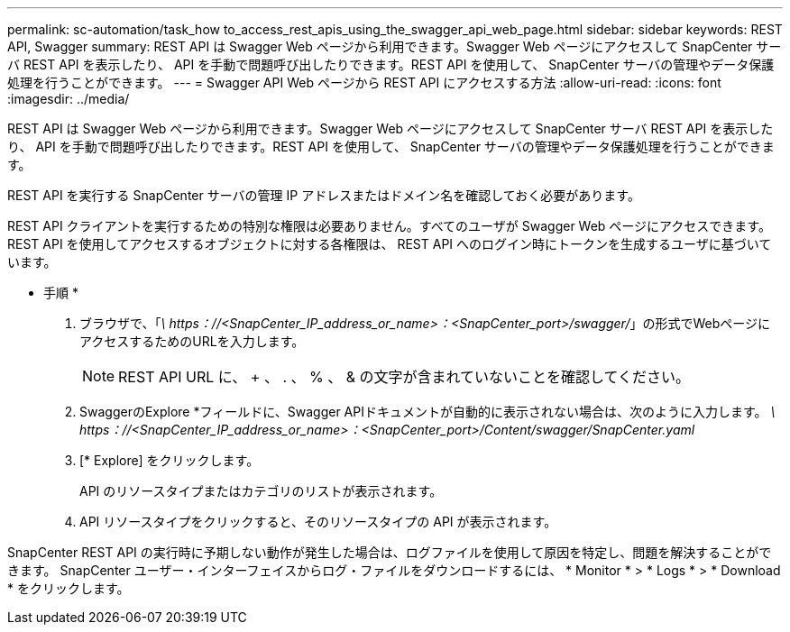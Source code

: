 ---
permalink: sc-automation/task_how to_access_rest_apis_using_the_swagger_api_web_page.html 
sidebar: sidebar 
keywords: REST API, Swagger 
summary: REST API は Swagger Web ページから利用できます。Swagger Web ページにアクセスして SnapCenter サーバ REST API を表示したり、 API を手動で問題呼び出したりできます。REST API を使用して、 SnapCenter サーバの管理やデータ保護処理を行うことができます。 
---
= Swagger API Web ページから REST API にアクセスする方法
:allow-uri-read: 
:icons: font
:imagesdir: ../media/


[role="lead"]
REST API は Swagger Web ページから利用できます。Swagger Web ページにアクセスして SnapCenter サーバ REST API を表示したり、 API を手動で問題呼び出したりできます。REST API を使用して、 SnapCenter サーバの管理やデータ保護処理を行うことができます。

REST API を実行する SnapCenter サーバの管理 IP アドレスまたはドメイン名を確認しておく必要があります。

REST API クライアントを実行するための特別な権限は必要ありません。すべてのユーザが Swagger Web ページにアクセスできます。REST API を使用してアクセスするオブジェクトに対する各権限は、 REST API へのログイン時にトークンを生成するユーザに基づいています。

* 手順 *

. ブラウザで、「_\ https：//<SnapCenter_IP_address_or_name>：<SnapCenter_port>/swagger/_」の形式でWebページにアクセスするためのURLを入力します。
+

NOTE: REST API URL に、 + 、 . 、 % 、 & の文字が含まれていないことを確認してください。

. SwaggerのExplore *フィールドに、Swagger APIドキュメントが自動的に表示されない場合は、次のように入力します。
_\ https：//<SnapCenter_IP_address_or_name>：<SnapCenter_port>/Content/swagger/SnapCenter.yaml_
. [* Explore] をクリックします。
+
API のリソースタイプまたはカテゴリのリストが表示されます。

. API リソースタイプをクリックすると、そのリソースタイプの API が表示されます。


SnapCenter REST API の実行時に予期しない動作が発生した場合は、ログファイルを使用して原因を特定し、問題を解決することができます。
SnapCenter ユーザー・インターフェイスからログ・ファイルをダウンロードするには、 * Monitor * > * Logs * > * Download * をクリックします。
